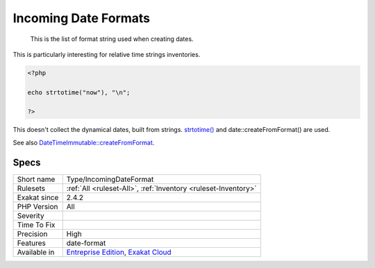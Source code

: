 .. _type-incomingdateformat:

.. _incoming-date-formats:

Incoming Date Formats
+++++++++++++++++++++

  This is the list of format string used when creating dates. 

This is particularly interesting for relative time strings inventories.


.. code-block:: php
   
   <?php
   
   echo strtotime("now"), "\n";
   
   ?>


This doesn't collect the dynamical dates, built from strings. `strtotime() <https://www.php.net/strtotime>`_ and date\:\:createFromFormat() are used.

See also `DateTimeImmutable::createFromFormat <https://www.php.net/manual/en/datetime.createfromformat.php>`_.


Specs
_____

+--------------+-------------------------------------------------------------------------------------------------------------------------+
| Short name   | Type/IncomingDateFormat                                                                                                 |
+--------------+-------------------------------------------------------------------------------------------------------------------------+
| Rulesets     | :ref:`All <ruleset-All>`, :ref:`Inventory <ruleset-Inventory>`                                                          |
+--------------+-------------------------------------------------------------------------------------------------------------------------+
| Exakat since | 2.4.2                                                                                                                   |
+--------------+-------------------------------------------------------------------------------------------------------------------------+
| PHP Version  | All                                                                                                                     |
+--------------+-------------------------------------------------------------------------------------------------------------------------+
| Severity     |                                                                                                                         |
+--------------+-------------------------------------------------------------------------------------------------------------------------+
| Time To Fix  |                                                                                                                         |
+--------------+-------------------------------------------------------------------------------------------------------------------------+
| Precision    | High                                                                                                                    |
+--------------+-------------------------------------------------------------------------------------------------------------------------+
| Features     | date-format                                                                                                             |
+--------------+-------------------------------------------------------------------------------------------------------------------------+
| Available in | `Entreprise Edition <https://www.exakat.io/entreprise-edition>`_, `Exakat Cloud <https://www.exakat.io/exakat-cloud/>`_ |
+--------------+-------------------------------------------------------------------------------------------------------------------------+


